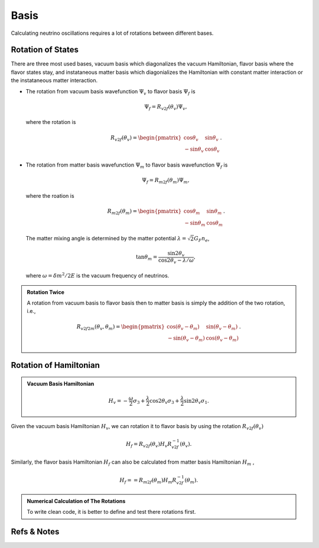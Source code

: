 Basis
====================

Calculating neutrino oscillations requires a lot of rotations between different bases.





Rotation of States
----------------------

There are three most used bases, vacuum basis which diagonalizes the vacuum Hamiltonian, flavor basis where the flavor states stay, and instataneous matter basis which diagonializes the Hamiltonian with constant matter interaction or the instataneous matter interaction.


* The rotation from vacuum basis wavefunction :math:`\Psi_v` to flavor basis :math:`\Psi_f` is

  .. math::
     \Psi_f = R_{v2f}(\theta_v) \Psi_v,

  where the rotation is

  .. math::
     R_{v2f}(\theta_v) = \begin{pmatrix} \cos\theta_v & \sin \theta_v \\ -\sin \theta_v & \cos \theta_v \end{pmatrix}.

* The rotation from matter basis wavefunction :math:`\Psi_m` to flavor basis wavefunction :math:`\Psi_f` is

  .. math::
     \Psi_f = R_{m2f}(\theta_m) \Psi_m,

  where the roation is

  .. math::
     R_{m2f}(\theta_m) = \begin{pmatrix} \cos\theta_m & \sin \theta_m \\ -\sin \theta_m & \cos \theta_m \end{pmatrix}.

  The matter mixing angle is determined by the matter potential :math:`\lambda = \sqrt{2}G_F n_e`,

  .. math::
     \tan\theta_m = \frac{\sin 2\theta_v}{\cos 2\theta_v - \lambda/\omega},

  where :math:`\omega = \delta m^2 /2E` is the vacuum frequency of neutrinos.


.. admonition:: Rotation Twice
   :class: note

   A rotation from vacuum basis to flavor basis then to matter basis is simply the addition of the two rotation, i.e.,

   .. math::
      R_{v2f2m}(\theta_v,\theta_m) = \begin{pmatrix} \cos(\theta_v - \theta_m) & \sin ( \theta_v - \theta_m ) \\ -\sin (\theta_v-\theta_m) & \cos (\theta_v - \theta_m) \end{pmatrix}.




Rotation of Hamiltonian
--------------------------




.. admonition:: Vacuum Basis Hamiltonian
   :class: note

   .. math::
      H_v = -\frac{\omega}{2} \sigma_3 + \frac{\lambda}{2}\cos 2\theta_v \sigma_3 + \frac{\lambda}{2} \sin 2\theta_v \sigma_1.


Given the vacuum basis Hamiltonian :math:`H_v`, we can rotation it to flavor basis by using the rotation :math:`R_{v2f}(\theta_v)`

.. math::
   H_f = R_{v2f}(\theta_v) H_v R_{v2f}^{-1}(\theta_v).

Similarly, the flavor basis Hamiltonian :math:`H_f` can also be calculated from matter basis Hamiltonian :math:`H_m` ,

.. math::
   H_f = = R_{m2f}(\theta_m) H_m R_{v2f}^{-1}(\theta_m).


.. admonition:: Numerical Calculation of The Rotations
   :class: hint

   To write clean code, it is better to define and test there rotations first.




Refs & Notes
----------------------
